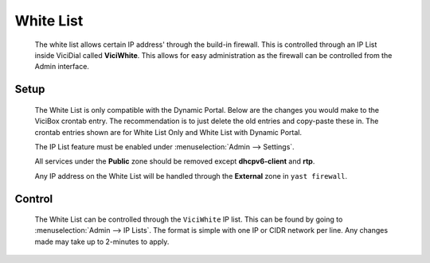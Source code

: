 .. _white-list:

White List
**********
   The white list allows certain IP address' through the build-in firewall. This is controlled through an IP List inside ViciDial called **ViciWhite**. This allows for easy administration as the firewall can be controlled from the Admin interface.

Setup
=====
   The White List is only compatible with the Dynamic Portal. Below are the changes you would make to the ViciBox crontab entry. The recommendation is to just delete the old entries and copy-paste these in. The crontab entries shown are for White List Only and White List with Dynamic Portal.

   .. code-block:: none
      :caption: White List only crontab

      ### ViciBox integrated firewall, using whitelist only, and check once every minute
      @reboot /usr/bin/VB-firewall --white --quiet
      * * * * * /usr/bin/VB-firewall --white --quiet

   .. code-block:: none
      :caption: White List with Dynamic Portal crontab

      ### ViciBox integrated firewall, using whitelist and dynamic portal, and check once every minute
      @reboot /usr/bin/VB-firewall --white --dynamic --quiet
      * * * * * /usr/bin/VB-firewall --white --dynamic --quiet

   The IP List feature must be enabled under :menuselection:`Admin --> Settings`.

   All services under the **Public** zone should be removed except **dhcpv6-client** and **rtp**.

   Any IP address on the White List will be handled through the **External** zone in ``yast firewall``.


Control
=======
   The White List can be controlled through the ``ViciWhite`` IP list. This can be found by going to :menuselection:`Admin --> IP Lists`. The format is simple with one IP or CIDR network per line. Any changes made may take up to 2-minutes to apply.

   .. code-block:: none
      :caption: Sample White List entries

      157.240.14.35
      142.250.217.206
      64.233.160.0/19
      66.102.0.0/20
